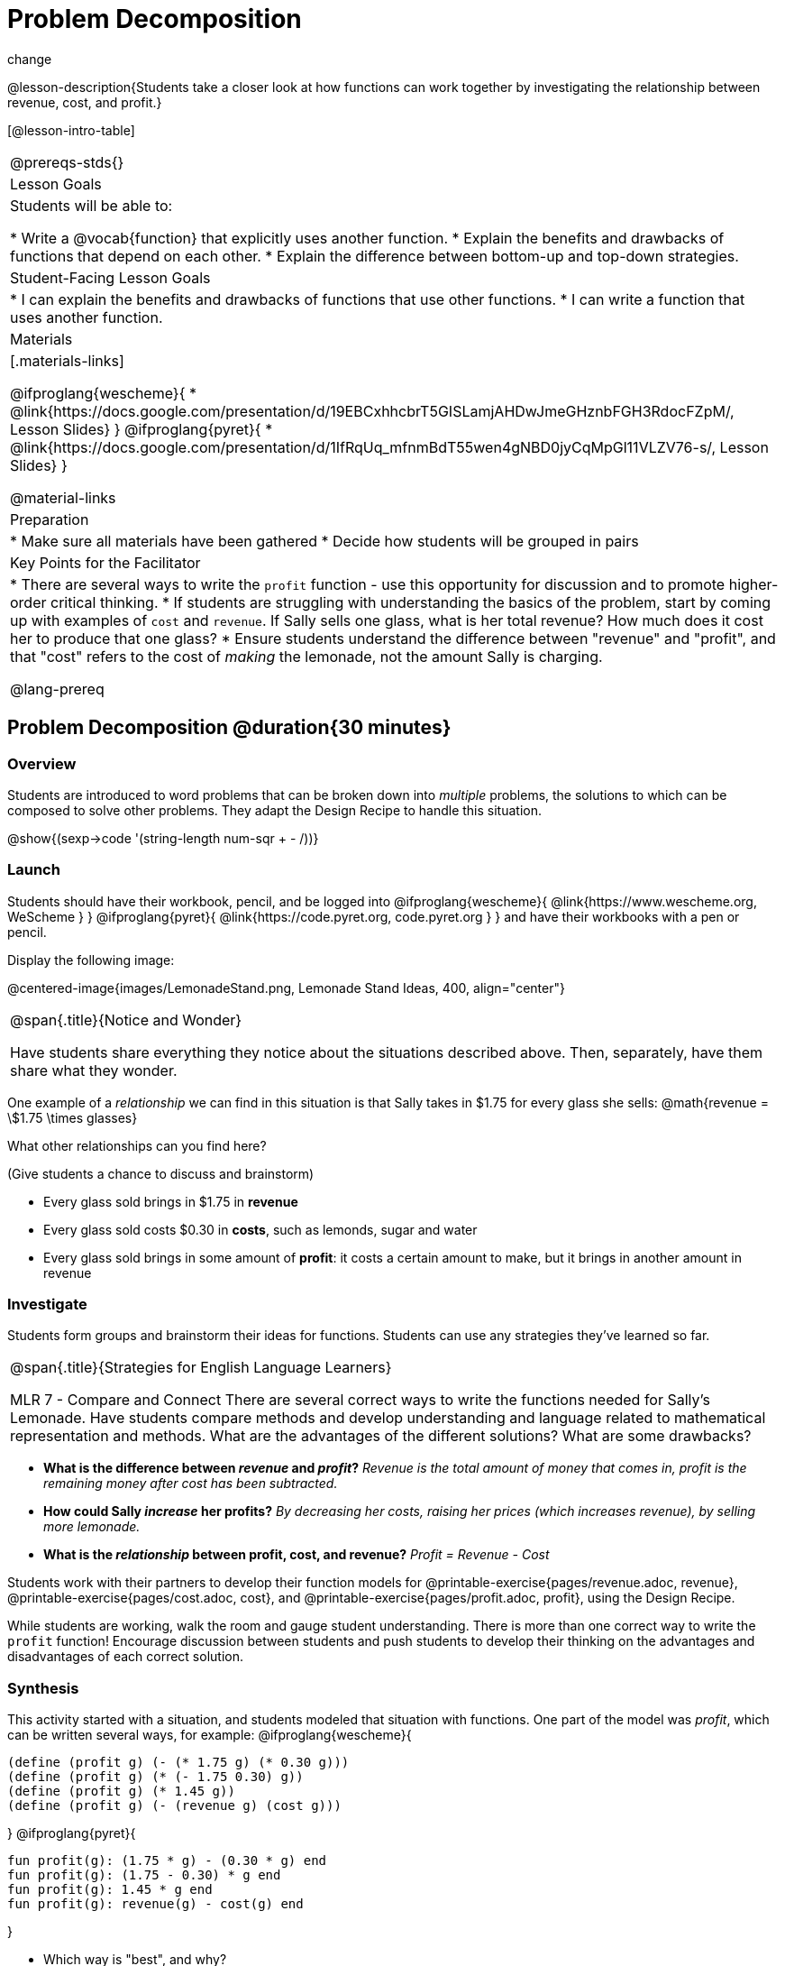= Problem Decomposition

change

@lesson-description{Students take a closer look at how functions can work together by investigating the relationship between revenue, cost, and profit.}

[@lesson-intro-table]
|===
@prereqs-stds{}
| Lesson Goals
| Students will be able to:

* Write a @vocab{function} that explicitly uses another function.
* Explain the benefits and drawbacks of functions that depend on each other.
* Explain the difference between bottom-up and top-down strategies.

| Student-Facing Lesson Goals
|
* I can explain the benefits and drawbacks of functions that use other functions.
* I can write a function that uses another function.

| Materials
|[.materials-links]

@ifproglang{wescheme}{
* @link{https://docs.google.com/presentation/d/19EBCxhhcbrT5GISLamjAHDwJmeGHznbFGH3RdocFZpM/, Lesson Slides}
}
@ifproglang{pyret}{
* @link{https://docs.google.com/presentation/d/1IfRqUq_mfnmBdT55wen4gNBD0jyCqMpGl11VLZV76-s/, Lesson Slides}
}


@material-links

| Preparation
|
* Make sure all materials have been gathered
* Decide how students will be grouped in pairs

| Key Points for the Facilitator
|
* There are several ways to write the `profit` function - use this opportunity for discussion and to promote higher-order critical thinking.
* If students are struggling with understanding the basics of the problem, start by coming up with examples of `cost` and `revenue`.  If Sally sells one glass, what is her total revenue?  How much does it cost her to produce that one glass?
* Ensure students understand the difference between "revenue" and "profit", and that "cost" refers to the cost of _making_ the lemonade, not the amount Sally is charging.

@lang-prereq

|===

== Problem Decomposition @duration{30 minutes}

=== Overview
Students are introduced to word problems that can be broken down into _multiple_ problems, the solutions to which can be composed to solve other problems. They adapt the Design Recipe to handle this situation.

@show{(sexp->code '(string-length num-sqr + - /))}

=== Launch
Students should have their workbook, pencil, and be logged into
@ifproglang{wescheme}{ @link{https://www.wescheme.org, WeScheme     } }
@ifproglang{pyret}{    @link{https://code.pyret.org, code.pyret.org } }
and have their workbooks with a pen or pencil.

Display the following image:

@centered-image{images/LemonadeStand.png, Lemonade Stand Ideas, 400, align="center"}

[.notice-box, cols="1", grid="none", stripes="none"]
|===
|
@span{.title}{Notice and Wonder}

Have students share everything they notice about the situations described above. Then, separately, have them share what they wonder.
|===

One example of a _relationship_ we can find in this situation is that Sally takes in $1.75 for every glass she sells: @math{revenue = \$1.75 \times glasses}

[.lesson-instruction]
What other relationships can you find here?

(Give students a chance to discuss and brainstorm)

- Every glass sold brings in $1.75 in *revenue*
- Every glass sold costs $0.30 in *costs*, such as lemonds, sugar and water
- Every glass sold brings in some amount of *profit*: it costs a certain amount to make, but it brings in another amount in revenue

=== Investigate

Students form groups and brainstorm their ideas for functions.  Students can use any strategies they've learned so far.

[.strategy-box, cols="1", grid="none", stripes="none"]
|===
|
@span{.title}{Strategies for English Language Learners}

MLR 7 - Compare and Connect
There are several correct ways to write the functions needed for Sally's Lemonade.  Have students compare methods and develop understanding and language related to mathematical representation and methods.  What are the advantages of the different solutions?  What are some drawbacks?
|===

- *What is the difference between _revenue_ and _profit_?*
_Revenue is the total amount of money that comes in, profit is the remaining money after cost has been subtracted._

- *How could Sally _increase_ her profits?*
_By decreasing her costs, raising her prices (which increases revenue), by selling more lemonade._

- *What is the _relationship_ between profit, cost, and revenue?*
_Profit = Revenue - Cost_

[.lesson-instruction]
Students work with their partners to develop their function models for
@printable-exercise{pages/revenue.adoc, revenue}, @printable-exercise{pages/cost.adoc, cost}, and @printable-exercise{pages/profit.adoc, profit}, using the Design Recipe.

While students are working, walk the room and gauge student understanding.  There is more than one correct way to write the `profit` function!  Encourage discussion between students and push students to develop their thinking on the advantages and disadvantages of each correct solution.

=== Synthesis
This activity started with a situation, and students modeled that situation with functions. One part of the model was _profit_, which can be written several ways, for example:
@ifproglang{wescheme}{
```
(define (profit g) (- (* 1.75 g) (* 0.30 g)))
(define (profit g) (* (- 1.75 0.30) g))
(define (profit g) (* 1.45 g))
(define (profit g) (- (revenue g) (cost g)))
```
}
@ifproglang{pyret}{
```
fun profit(g): (1.75 * g) - (0.30 * g) end
fun profit(g): (1.75 - 0.30) * g end
fun profit(g): 1.45 * g end
fun profit(g): revenue(g) - cost(g) end
```
}

- Which way is "best", and why?
- If lemons gets more expensive, which way requires the least amount of change?
- If sugar gets less expensive, which way requires the least amount of change?

*Big Ideas*

. `profit` can be _decomposed_ into a simple function that uses the `cost` and `revenue` functions.
. Decomposing a problem allows us to solve it in smaller pieces, which are also easier to test!
. These pieces can also be re-used, resulting in writing less code, and less _duplicate_ code.
. Duplicate code means more places to make mistakes, especially when that code needs to be changed.

== Top-Down vs. Bottom-Up @duration{20 minutes}

=== Overview
Students explore problem decomposition as an explicit strategy, and learn about two ways of decomposing.

=== Launch
[.lesson-point]
_Top-Down_ and _Bottom-Up_ design are two different strategies for problem decomposition.

*Bottom-Up:* start with the small, easy relationships first and then build our way to the larger relationships. In the Lemonade Stand, you defined `cost` and `revenue` first, and then put them together in `profit`.

*Top-Down:* start with the "big picture" and then worry about the details later. We could have started with `profit`, and made a to-do list of the smaller pieces we’d build later

=== Investigate
Consider the following situation:

__Jamal's trip requires him to drive 20mi to the airport, fly 9,000mi, and then take a bus 6mi to his hotel. His average speed driving to the airport is 40mph, the average speed of an airplane is 575mph, and the average speed of his bus is 15mph.__

*Aside from time waiting for the plane or bus, how long is Jamal in transit?*

This can be decomposed via Top-Down or Bottom-Up design. What functions would you define to solve this, and in what order? For extra credit, you can actually compute the answer!

=== Synthesize
Make sure that students see _both_ strategies, and have them discuss which they prefer and why.

